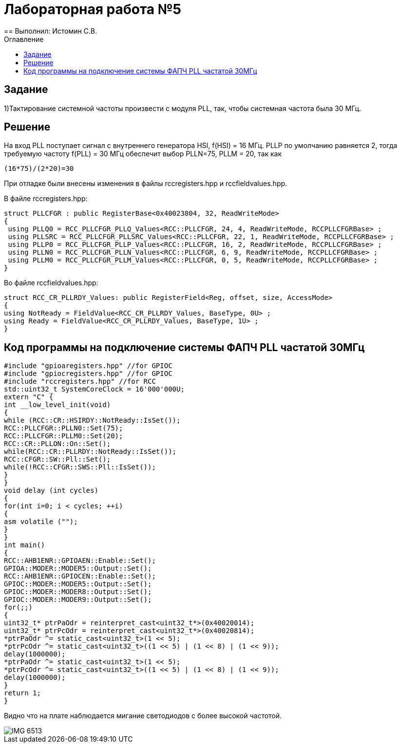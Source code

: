:imagesdir: Imagesss
:toc:
:toc-title: Оглавление
= Лабораторная работа №5
== Выполнил: Истомин С.В.

== Задание

1)Тактирование системной частоты произвести с модуля PLL, так, чтобы системная частота была 30 МГц.

== Решение

На вход PLL поступает сигнал с внутреннего генератора HSI, f(HSI) = 16 МГц.
PLLP по умолчанию равняется 2, тогда требуемую частоту f(PLL) = 30 МГц обеспечит выбор PLLN=75, PLLM = 20, так как

[source, cpp]
(16*75)/(2*20)=30

При отладке были внесены изменения в файлы rccregisters.hpp и rccfieldvalues.hpp.

В файле rccregisters.hpp:

[source, cpp]
struct PLLCFGR : public RegisterBase<0x40023804, 32, ReadWriteMode>
{
 using PLLQ0 = RCC_PLLCFGR_PLLQ_Values<RCC::PLLCFGR, 24, 4, ReadWriteMode, RCCPLLCFGRBase> ;
 using PLLSRC = RCC_PLLCFGR_PLLSRC_Values<RCC::PLLCFGR, 22, 1, ReadWriteMode, RCCPLLCFGRBase> ;
 using PLLP0 = RCC_PLLCFGR_PLLP_Values<RCC::PLLCFGR, 16, 2, ReadWriteMode, RCCPLLCFGRBase> ;
 using PLLN0 = RCC_PLLCFGR_PLLN_Values<RCC::PLLCFGR, 6, 9, ReadWriteMode, RCCPLLCFGRBase> ;
 using PLLM0 = RCC_PLLCFGR_PLLM_Values<RCC::PLLCFGR, 0, 5, ReadWriteMode, RCCPLLCFGRBase> ;
}

Во файле rccfieldvalues.hpp:

[source, cpp]
struct RCC_CR_PLLRDY_Values: public RegisterField<Reg, offset, size, AccessMode>
{
using NotReady = FieldValue<RCC_CR_PLLRDY_Values, BaseType, 0U> ;
using Ready = FieldValue<RCC_CR_PLLRDY_Values, BaseType, 1U> ;
}

== Код программы на подключение системы ФАПЧ PLL частатой 30МГц

[source, cpp]
#include "gpioaregisters.hpp" //for GPIOC
#include "gpiocregisters.hpp" //for GPIOC
#include "rccregisters.hpp" //for RCC
std::uint32_t SystemCoreClock = 16'000'000U;
extern "C" {
int __low_level_init(void)
{
while (RCC::CR::HSIRDY::NotReady::IsSet());
RCC::PLLCFGR::PLLN0::Set(75);
RCC::PLLCFGR::PLLM0::Set(20);
RCC::CR::PLLON::On::Set();
while(RCC::CR::PLLRDY::NotReady::IsSet());
RCC::CFGR::SW::Pll::Set();
while(!RCC::CFGR::SWS::Pll::IsSet());
}
}
void delay (int cycles)
{
for(int i=0; i < cycles; ++i)
{
asm volatile ("");
}
}
int main()
{
RCC::AHB1ENR::GPIOAEN::Enable::Set();
GPIOA::MODER::MODER5::Output::Set();
RCC::AHB1ENR::GPIOCEN::Enable::Set();
GPIOC::MODER::MODER5::Output::Set();
GPIOC::MODER::MODER8::Output::Set();
GPIOC::MODER::MODER9::Output::Set();
for(;;)
{
uint32_t* ptrPaOdr = reinterpret_cast<uint32_t*>(0x40020014);
uint32_t* ptrPcOdr = reinterpret_cast<uint32_t*>(0x40020814);
*ptrPaOdr ^= static_cast<uint32_t>(1 << 5);
*ptrPcOdr ^= static_cast<uint32_t>((1 << 5) | (1 << 8) | (1 << 9));
delay(1000000);
*ptrPaOdr ^= static_cast<uint32_t>(1 << 5);
*ptrPcOdr ^= static_cast<uint32_t>((1 << 5) | (1 << 8) | (1 << 9));
delay(1000000);
}
return 1;
}

Видно что на плате наблюдается мигание светодиодов с более высокой частотой.

image::IMG_6513.gif[]


